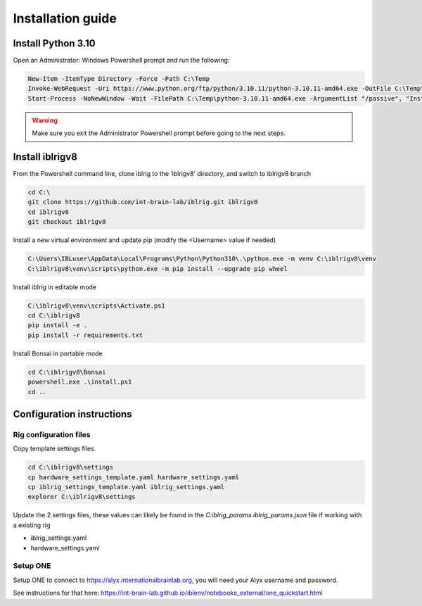 Installation guide
==================

.. prerequisites::

    *   Windows OS
    *   git installation.
    *   Recommended: Notepad++ or a decent text file editor


Install Python 3.10
-------------------

Open an Administrator: Windows Powershell prompt and run the following:

.. code-block:: powershell

    New-Item -ItemType Directory -Force -Path C:\Temp
    Invoke-WebRequest -Uri https://www.python.org/ftp/python/3.10.11/python-3.10.11-amd64.exe -OutFile C:\Temp\python-3.10.11-amd64.exe
    Start-Process -NoNewWindow -Wait -FilePath C:\Temp\python-3.10.11-amd64.exe -ArgumentList "/passive", "InstallAllUsers=0", "Include_launcher=0", "Include_test=0"


.. exercise:: You can check that everything worked by running the following command:

    .. code-block:: powershell

        C:\Users\IBLuser\AppData\Local\Programs\Python\Python310\.\python.exe --version

    Should return `Python 3.10.11`

.. warning:: Make sure you exit the Administrator Powershell prompt before going to the next steps.


Install iblrigv8
----------------

From the Powershell command line, clone iblrig to the ‘iblrigv8’ directory, and switch to iblrigv8 branch

.. code-block:: powershell

    cd C:\
    git clone https://github.com/int-brain-lab/iblrig.git iblrigv8
    cd iblrigv8
    git checkout iblrigv8

Install a new virtual environment and update pip (modify the <Username> value if needed)

.. code-block:: powershell

    C:\Users\IBLuser\AppData\Local\Programs\Python\Python310\.\python.exe -m venv C:\iblrigv8\venv
    C:\iblrigv8\venv\scripts\python.exe -m pip install --upgrade pip wheel


Install iblrig in editable mode

.. code-block:: powershell

    C:\iblrigv8\venv\scripts\Activate.ps1
    cd C:\iblrigv8
    pip install -e .
    pip install -r requirements.txt

Install Bonsai in portable mode

.. code-block:: powershell

    cd C:\iblrigv8\Bonsai
    powershell.exe .\install.ps1
    cd ..


.. exercise:: You can check that everything went fine by running the test suite:

    .. code-block:: powershell

        cd C:\iblrigv8
        python -m unittest discover

    The tests should pass to completion after around 40 seconds



Configuration instructions
--------------------------


Rig configuration files
~~~~~~~~~~~~~~~~~~~~~~~

Copy template settings files.

.. code-block::

    cd C:\iblrigv8\settings
    cp hardware_settings_template.yaml hardware_settings.yaml
    cp iblrig_settings_template.yaml iblrig_settings.yaml
    explorer C:\iblrigv8\settings


Update the 2 settings files, these values can likely be found in the `C:\iblrig_params\.iblrig_params.json` file if working with a existing rig

*   iblrig_settings.yaml
*   hardware_settings.yaml


Setup ONE
~~~~~~~~~


Setup ONE to connect to https://alyx.internationalbrainlab.org, you will need your Alyx username and password.

See instructions for that here: https://int-brain-lab.github.io/iblenv/notebooks_external/one_quickstart.html


.. exercise:: Make sure you can connect to Alyx !

    Open a Python shell in the environment and connect to Alyx (you may have to setup ONE)

    .. code-block::

        C:\iblrigv8\venv\scripts\Activate.ps1
        ipython

    Then at the Ipython prompt

    .. code-block:: python

        from one.api import ONE
        one = ONE()
